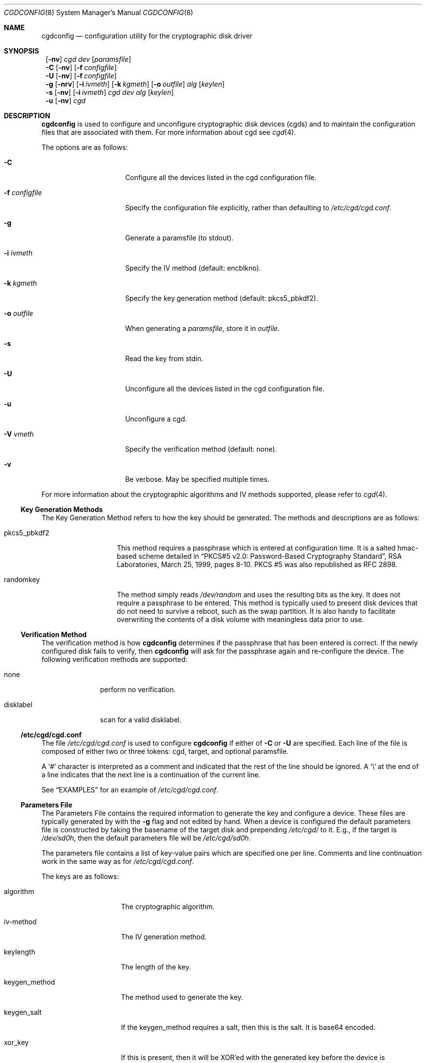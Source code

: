 .\" $NetBSD: cgdconfig.8,v 1.9 2003/01/19 21:25:38 atatat Exp $
.\"
.\" Copyright (c) 2002, The NetBSD Foundation, Inc.
.\" All rights reserved.
.\"
.\" This code is derived from software contributed to The NetBSD Foundation
.\" by Roland C. Dowdeswell.
.\"
.\" Redistribution and use in source and binary forms, with or without
.\" modification, are permitted provided that the following conditions
.\" are met:
.\" 1. Redistributions of source code must retain the above copyright
.\"    notice, this list of conditions and the following disclaimer.
.\" 2. Redistributions in binary form must reproduce the above copyright
.\"    notice, this list of conditions and the following disclaimer in the
.\"    documentation and/or other materials provided with the distribution.
.\" 3. All advertising materials mentioning features or use of this software
.\"    must display the following acknowledgement:
.\"        This product includes software developed by the NetBSD
.\"        Foundation, Inc. and its contributors.
.\" 4. Neither the name of The NetBSD Foundation nor the names of its
.\"    contributors may be used to endorse or promote products derived
.\"    from this software without specific prior written permission.
.\"
.\" THIS SOFTWARE IS PROVIDED BY THE NETBSD FOUNDATION, INC. AND CONTRIBUTORS
.\" ``AS IS'' AND ANY EXPRESS OR IMPLIED WARRANTIES, INCLUDING, BUT NOT LIMITED
.\" TO, THE IMPLIED WARRANTIES OF MERCHANTABILITY AND FITNESS FOR A PARTICULAR
.\" PURPOSE ARE DISCLAIMED.  IN NO EVENT SHALL THE FOUNDATION OR CONTRIBUTORS
.\" BE LIABLE FOR ANY DIRECT, INDIRECT, INCIDENTAL, SPECIAL, EXEMPLARY, OR
.\" CONSEQUENTIAL DAMAGES (INCLUDING, BUT NOT LIMITED TO, PROCUREMENT OF
.\" SUBSTITUTE GOODS OR SERVICES; LOSS OF USE, DATA, OR PROFITS; OR BUSINESS
.\" INTERRUPTION) HOWEVER CAUSED AND ON ANY THEORY OF LIABILITY, WHETHER IN
.\" CONTRACT, STRICT LIABILITY, OR TORT (INCLUDING NEGLIGENCE OR OTHERWISE)
.\" ARISING IN ANY WAY OUT OF THE USE OF THIS SOFTWARE, EVEN IF ADVISED OF THE
.\" POSSIBILITY OF SUCH DAMAGE.
.\"
.Dd September 23, 2002
.Dt CGDCONFIG 8
.Os
.Sh NAME
.Nm cgdconfig
.Nd configuration utility for the cryptographic disk driver
.Sh SYNOPSIS
.Nm ""
.Op Fl nv
.Ar cgd dev
.Op Ar paramsfile
.Nm ""
.Fl C
.Op Fl nv
.Op Fl f Ar configfile
.Nm ""
.Fl U
.Op Fl nv
.Op Fl f Ar configfile
.Nm ""
.Fl g
.Op Fl nrv
.Op Fl i Ar ivmeth
.Op Fl k Ar kgmeth
.Op Fl o Ar outfile
.Ar alg
.Op Ar keylen
.Nm ""
.Fl s
.Op Fl nv
.Op Fl i Ar ivmeth
.Ar cgd
.Ar dev
.Ar alg
.Op Ar keylen
.Nm ""
.Fl u
.Op Fl nv
.Ar cgd
.Sh DESCRIPTION
.Nm
is used to configure and unconfigure cryptographic disk devices (cgds)
and to maintain the configuration files that are associated with them.
For more information about cgd see
.Xr cgd 4 .
.Pp
The options are as follows:
.Bl -tag -width configfilexxxx
.It Fl C
Configure all the devices listed in the cgd configuration file.
.It Fl f Ar configfile
Specify the configuration file explicitly, rather than defaulting to
.Pa /etc/cgd/cgd.conf .
.It Fl g
Generate a paramsfile (to stdout).
.It Fl i Ar ivmeth
Specify the IV method (default: encblkno).
.It Fl k Ar kgmeth
Specify the key generation method (default: pkcs5_pbkdf2).
.It Fl o Ar outfile
When generating a
.Ar paramsfile ,
store it in
.Ar outfile .
.It Fl s
Read the key from stdin.
.It Fl U
Unconfigure all the devices listed in the cgd configuration file.
.It Fl u
Unconfigure a cgd.
.It Fl V Ar vmeth
Specify the verification method (default: none).
.It Fl v
Be verbose.
May be specified multiple times.
.El
.Pp
For more information about the cryptographic algorithms and IV methods
supported, please refer to
.Xr cgd 4 .
.Ss Key Generation Methods
The Key Generation Method refers to how the key should be generated.
The methods and descriptions are as follows:
.Bl -tag -width indentxxxxxx
.It pkcs5_pbkdf2
This method requires a passphrase which is entered at configuration
time.
It is a salted hmac-based scheme detailed in
.Dq PKCS#5 v2.0: Password-Based Cryptography Standard ,
RSA Laboratories, March 25, 1999, pages 8-10.
PKCS #5 was also republished as RFC 2898.
.It randomkey
The method simply reads
.Pa /dev/random
and uses the resulting bits as the key.
It does not require a passphrase to be entered.
This method is typically used to present disk devices that do not
need to survive a reboot, such as the swap partition.
It is also handy to facilitate overwriting the contents of
a disk volume with meaningless data prior to use.
.El
.Ss Verification Method
The verification method is how
.Nm
determines if the passphrase that has been entered is correct.
If the newly configured disk fails to verify, then
.Nm
will ask for the passphrase again and re-configure the device.
The following verification methods are supported:
.Pp
.Bl -tag -width indentxxx
.It none
perform no verification.
.It disklabel
scan for a valid disklabel.
.El
.Ss /etc/cgd/cgd.conf
The file
.Pa /etc/cgd/cgd.conf
is used to configure
.Nm
if either of
.Fl C
or
.Fl U
are specified.
Each line of the file is composed of either two or three
tokens: cgd, target, and optional paramsfile.
.Pp
A
.Sq \&#
character is interpreted as a comment and indicated that the
rest of the line should be ignored.
A
.Sq \e
at the end of a line indicates that the next line is a continuation of
the current line.
.Pp
See
.Sx EXAMPLES
for an example of
.Pa /etc/cgd/cgd.conf .
.Ss Parameters File
The Parameters File contains the required information to generate the
key and configure a device.
These files are typically generated by with the
.Fl g
flag and not edited by hand.
When a device is configured the default parameters file is constructed
by taking the basename of the target disk and prepending
.Pa /etc/cgd/
to it.
E.g., if the target is
.Pa /dev/sd0h ,
then the default parameters file will be
.Pa /etc/cgd/sd0h .
.Pp
The parameters file contains a list of key-value pairs which are
specified one per line.
Comments and line continuation work in the same way as for
.Pa /etc/cgd/cgd.conf .
.Pp
The keys are as follows:
.Bl -tag -width indentxxxxxxx
.It algorithm
The cryptographic algorithm.
.It iv-method
The IV generation method.
.It keylength
The length of the key.
.It keygen_method
The method used to generate the key.
.It keygen_salt
If the keygen_method requires a salt, then this is the salt.
It is base64 encoded.
.It xor_key
If this is present, then it will be XOR'ed with the generated key before
the device is configured.
This can be used if the parameters file is
stored on separate removable media, e.g. USB mass storage, to ensure that
the generated key is immune to passphrase-guessing attacks.
It is not valuable unless the parameters file is stored on removable media.
It is base64 encoded.
.It verify_method
The verification method.
.El
.Sh FILES
.Bl -tag -width indentxxxxxxxxxxxxxxxxxx -compact
.It Pa /etc/cgd/
configuration directory, used to store paramsfiles.
.It Pa /etc/cgd/cgd.conf
cgd configuration file.
.El
.Sh EXAMPLES
To set up and configure a cgd that uses AES with a 192 bit key
in CBC mode with the IV Method
.Sq encblkno
(encrypted block number):
.Bd -literal
	# cgdconfig -g -o /etc/cgd/wd0e aes-cbc 192
	# cgdconfig cgd0 /dev/wd0e
	/dev/wd0e's passphrase:
.Ed
.Pp
To configure a cgd that uses Blowfish with a 200 bit key that it
reads from stdin:
.Bd -literal
	# cgdconfig -s cgd0 /dev/sd0h blowfish-cbc 200
.Ed
.Pp
An example
.Pa /etc/cgd/cgd.conf :
.Bd -literal
	#
	# /etc/cgd/cgd.conf
	# Configuration file for cryptographic disk devices
	#

	# cgd		target		[paramsfile]
	cgd0		/dev/wd0e
	cgd1		/dev/sd0h	/usr/local/etc/cgd/sd0h
.Ed
.Pp
Note that this will store the parameters file as
.Pa /etc/cgd/wd0e .
And use the entered passphrase to generate the key.
.Sh SEE ALSO
.Xr cgd 4
.Pp
.Dq PKCS #5 v2.0: Password-Based Cryptography Standard ,
RSA Laboratories, March 25, 1999.
.Sh HISTORY
The
.Nm
utility appeared in
.Nx 2.0 .
.Sh BUGS
Since
.Nm
uses
.Xr getpass 3
to read in the passphrase, it is limited to 128 characters.
